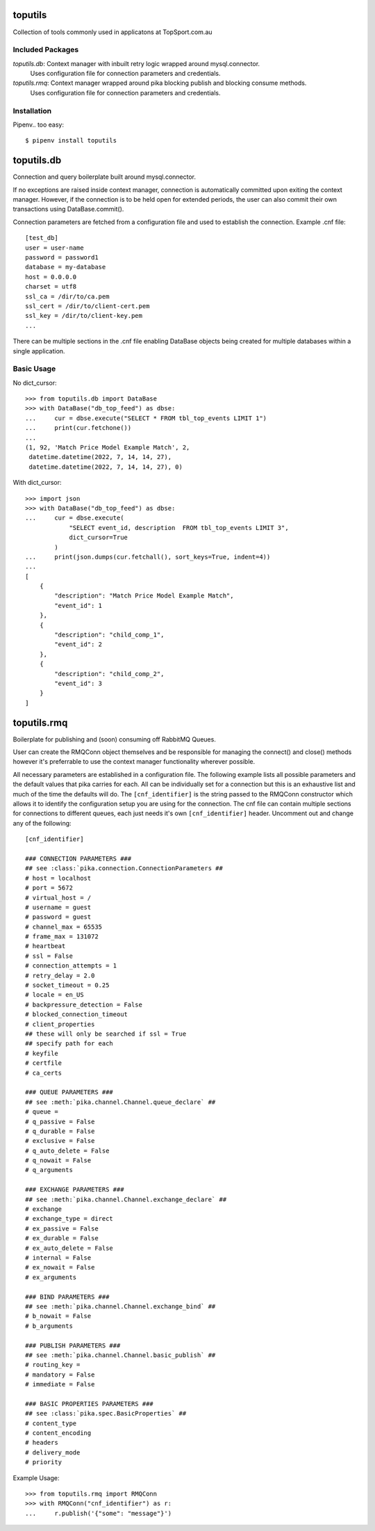toputils
========

Collection of tools commonly used in applicatons at TopSport.com.au

Included Packages
/////////////////

`toputils.db`: Context manager with inbuilt retry logic wrapped around mysql.connector.
  Uses configuration file for connection parameters and credentials.
`toputils.rmq`: Context manager wrapped around pika blocking publish and blocking consume methods.
  Uses configuration file for connection parameters and credentials.

Installation
////////////

Pipenv.. too easy::

     $ pipenv install toputils


toputils.db
===========

Connection and query boilerplate built around mysql.connector.

If no exceptions are raised inside context manager, connection is
automatically committed upon exiting the context manager. However,
if the connection is to be held open for extended periods, the user can
also commit their own transactions using DataBase.commit().

Connection parameters are fetched from a configuration file and used
to establish the connection. Example .cnf file::

    [test_db]
    user = user-name
    password = password1
    database = my-database
    host = 0.0.0.0
    charset = utf8
    ssl_ca = /dir/to/ca.pem
    ssl_cert = /dir/to/client-cert.pem
    ssl_key = /dir/to/client-key.pem
    ...

There can be multiple sections in the .cnf file enabling DataBase
objects being created for multiple databases within a single application.

Basic Usage
///////////

No dict_cursor::

    >>> from toputils.db import DataBase
    >>> with DataBase("db_top_feed") as dbse:
    ...     cur = dbse.execute("SELECT * FROM tbl_top_events LIMIT 1")
    ...     print(cur.fetchone())
    ...
    (1, 92, 'Match Price Model Example Match', 2, 
     datetime.datetime(2022, 7, 14, 14, 27), 
     datetime.datetime(2022, 7, 14, 14, 27), 0)

With dict_cursor::

    >>> import json
    >>> with DataBase("db_top_feed") as dbse:
    ...     cur = dbse.execute(
                "SELECT event_id, description  FROM tbl_top_events LIMIT 3", 
                dict_cursor=True
            )
    ...     print(json.dumps(cur.fetchall(), sort_keys=True, indent=4))
    ...
    [
        {
            "description": "Match Price Model Example Match",
            "event_id": 1
        },
        {
            "description": "child_comp_1",
            "event_id": 2
        },
        {
            "description": "child_comp_2",
            "event_id": 3
        }
    ]


toputils.rmq
============

Boilerplate for publishing and (soon) consuming off RabbitMQ Queues.

User can create the RMQConn object themselves and be responsible 
for managing the connect() and close() methods however it's preferrable
to use the context manager functionality wherever possible.

All necessary parameters are established in a configuration file. The 
following example lists all possible parameters and the default values 
that pika carries for each. All can be individually set for a connection 
but this is an exhaustive list and much of the time the defaults will do.
The ``[cnf_identifier]`` is the string passed to the RMQConn constructor
which allows it to identify the configuration setup you are using for
the connection. The cnf file can contain multiple sections for 
connections to different queues, each just needs it's own 
``[cnf_identifier]`` header. Uncomment out and change any of the 
following::

    [cnf_identifier]

    ### CONNECTION PARAMETERS ###
    ## see :class:`pika.connection.ConnectionParameters ##
    # host = localhost
    # port = 5672
    # virtual_host = /
    # username = guest
    # password = guest
    # channel_max = 65535
    # frame_max = 131072
    # heartbeat
    # ssl = False
    # connection_attempts = 1
    # retry_delay = 2.0
    # socket_timeout = 0.25
    # locale = en_US
    # backpressure_detection = False
    # blocked_connection_timeout
    # client_properties
    ## these will only be searched if ssl = True
    ## specify path for each
    # keyfile
    # certfile
    # ca_certs

    ### QUEUE PARAMETERS ###
    ## see :meth:`pika.channel.Channel.queue_declare` ##
    # queue =
    # q_passive = False
    # q_durable = False
    # exclusive = False
    # q_auto_delete = False
    # q_nowait = False
    # q_arguments

    ### EXCHANGE PARAMETERS ###
    ## see :meth:`pika.channel.Channel.exchange_declare` ##
    # exchange
    # exchange_type = direct
    # ex_passive = False
    # ex_durable = False
    # ex_auto_delete = False
    # internal = False
    # ex_nowait = False
    # ex_arguments

    ### BIND PARAMETERS ###
    ## see :meth:`pika.channel.Channel.exchange_bind` ##
    # b_nowait = False
    # b_arguments

    ### PUBLISH PARAMETERS ###
    ## see :meth:`pika.channel.Channel.basic_publish` ##
    # routing_key =
    # mandatory = False
    # immediate = False

    ### BASIC PROPERTIES PARAMETERS ###
    ## see :class:`pika.spec.BasicProperties` ##
    # content_type
    # content_encoding
    # headers
    # delivery_mode
    # priority


Example Usage::

    >>> from toputils.rmq import RMQConn
    >>> with RMQConn("cnf_identifier") as r:
    ...     r.publish('{"some": "message"}')



